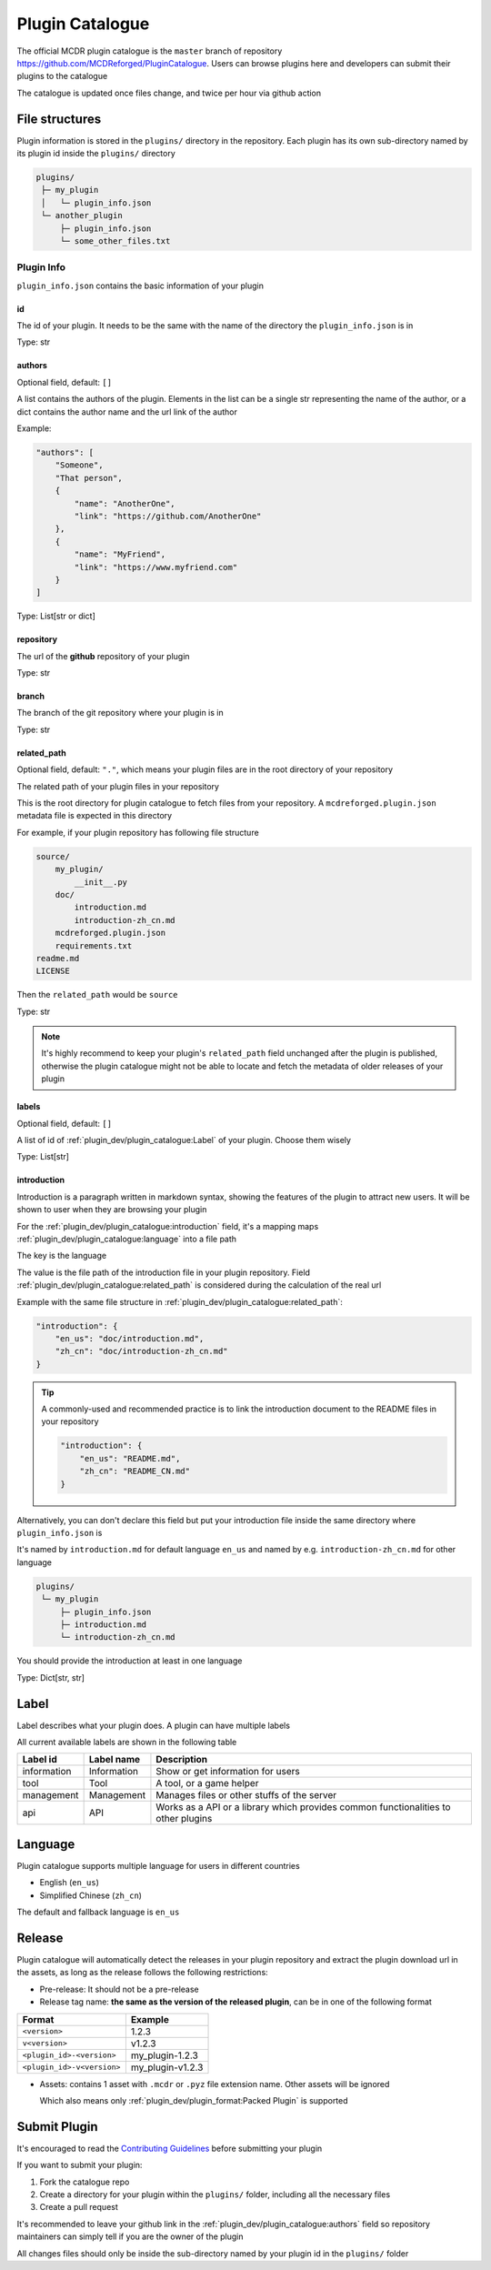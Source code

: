 Plugin Catalogue
================

The official MCDR plugin catalogue is the ``master`` branch of repository https://github.com/MCDReforged/PluginCatalogue. Users can browse plugins here and developers can submit their plugins to the catalogue

The catalogue is updated once files change, and twice per hour via github action

File structures
---------------

Plugin information is stored in the ``plugins/`` directory in the repository. Each plugin has its own sub-directory named by its plugin id inside the ``plugins/`` directory

.. code-block::

    plugins/
     ├─ my_plugin
     │   └─ plugin_info.json
     └─ another_plugin
         ├─ plugin_info.json
         └─ some_other_files.txt

Plugin Info
^^^^^^^^^^^

``plugin_info.json`` contains the basic information of your plugin

id
~~

The id of your plugin. It needs to be the same with the name of the directory the ``plugin_info.json`` is in

Type: str

authors
~~~~~~~

Optional field, default: ``[]``

A list contains the authors of the plugin. Elements in the list can be a single str representing the name of the author, or a dict contains the author name and the url link of the author

Example:

.. code-block:: json

    "authors": [
        "Someone",
        "That person",
        {
            "name": "AnotherOne",
            "link": "https://github.com/AnotherOne"
        },
        {
            "name": "MyFriend",
            "link": "https://www.myfriend.com"
        }
    ]

Type: List[str or dict]

repository
~~~~~~~~~~

The url of the **github** repository of your plugin

Type: str

branch
~~~~~~

The branch of the git repository where your plugin is in

Type: str

related_path
~~~~~~~~~~~~

Optional field, default: ``"."``, which means your plugin files are in the root directory of your repository

The related path of your plugin files in your repository

This is the root directory for plugin catalogue to fetch files from your repository. A ``mcdreforged.plugin.json`` metadata file is expected in this directory

For example, if your plugin repository has following file structure

.. code-block::

    source/
        my_plugin/
            __init__.py
        doc/
            introduction.md
            introduction-zh_cn.md
        mcdreforged.plugin.json
        requirements.txt
    readme.md
    LICENSE

Then the ``related_path`` would be ``source``

Type: str

.. note::

    It's highly recommend to keep your plugin's ``related_path`` field unchanged after the plugin is published,
    otherwise the plugin catalogue might not be able to locate and fetch the metadata of older releases of your plugin

labels
~~~~~~

Optional field, default: ``[]``

A list of id of :ref:`plugin_dev/plugin_catalogue:Label` of your plugin. Choose them wisely

Type: List[str]

introduction
~~~~~~~~~~~~

Introduction is a paragraph written in markdown syntax, showing the features of the plugin to attract new users. It will be shown to user when they are browsing your plugin

For the :ref:`plugin_dev/plugin_catalogue:introduction` field, it's a mapping maps :ref:`plugin_dev/plugin_catalogue:language` into a file path

The key is the language

The value is the file path of the introduction file in your plugin repository.
Field :ref:`plugin_dev/plugin_catalogue:related_path` is considered during the calculation of the real url

Example with the same file structure in :ref:`plugin_dev/plugin_catalogue:related_path`:

.. code-block:: json

    "introduction": {
        "en_us": "doc/introduction.md",
        "zh_cn": "doc/introduction-zh_cn.md"
    }

.. tip::

    A commonly-used and recommended practice is to link the introduction document to the README files in your repository

    .. code-block:: json

        "introduction": {
            "en_us": "README.md",
            "zh_cn": "README_CN.md"
        }

Alternatively, you can don't declare this field but put your introduction file inside the same directory where ``plugin_info.json`` is

It's named by ``introduction.md`` for default language ``en_us`` and named by e.g. ``introduction-zh_cn.md`` for other language

.. code-block::

    plugins/
     └─ my_plugin
         ├─ plugin_info.json
         ├─ introduction.md
         └─ introduction-zh_cn.md

You should provide the introduction at least in one language

Type: Dict[str, str]

Label
-----

Label describes what your plugin does. A plugin can have multiple labels

All current available labels are shown in the following table

.. list-table::
    :header-rows: 1

    * - Label id
      - Label name
      - Description
    * - information
      - Information
      - Show or get information for users
    * - tool
      - Tool
      - A tool, or a game helper
    * - management
      - Management
      - Manages files or other stuffs of the server
    * - api
      - API
      - Works as a API or a library which provides common functionalities to other plugins

Language
--------

Plugin catalogue supports multiple language for users in different countries

* English (``en_us``)
* Simplified Chinese (``zh_cn``)

The default and fallback language is ``en_us``

Release
-------

Plugin catalogue will automatically detect the releases in your plugin repository and extract the plugin download url in the assets, as long as the release follows the following restrictions:

* Pre-release: It should not be a pre-release
* Release tag name: **the same as the version of the released plugin**, can be in one of the following format

.. list-table::
    :header-rows: 1

    * - Format
      - Example
    * - ``<version>``
      - 1.2.3
    * - ``v<version>``
      - v1.2.3
    * - ``<plugin_id>-<version>``
      - my_plugin-1.2.3
    * - ``<plugin_id>-v<version>``
      - my_plugin-v1.2.3

* Assets: contains 1 asset with ``.mcdr`` or ``.pyz`` file extension name. Other assets will be ignored

  Which also means only :ref:`plugin_dev/plugin_format:Packed Plugin` is supported

Submit Plugin
-------------

It's encouraged to read the `Contributing Guidelines <https://github.com/MCDReforged/PluginCatalogue/blob/master/CONTRIBUTING.md>`_ before submitting your plugin

If you want to submit your plugin:

1. Fork the catalogue repo

2. Create a directory for your plugin within the ``plugins/`` folder, including all the necessary files

3. Create a pull request

It's recommended to leave your github link in the :ref:`plugin_dev/plugin_catalogue:authors` field so repository maintainers can simply tell if you are the owner of the plugin

All changes files should only be inside the sub-directory named by your plugin id in the ``plugins/`` folder
